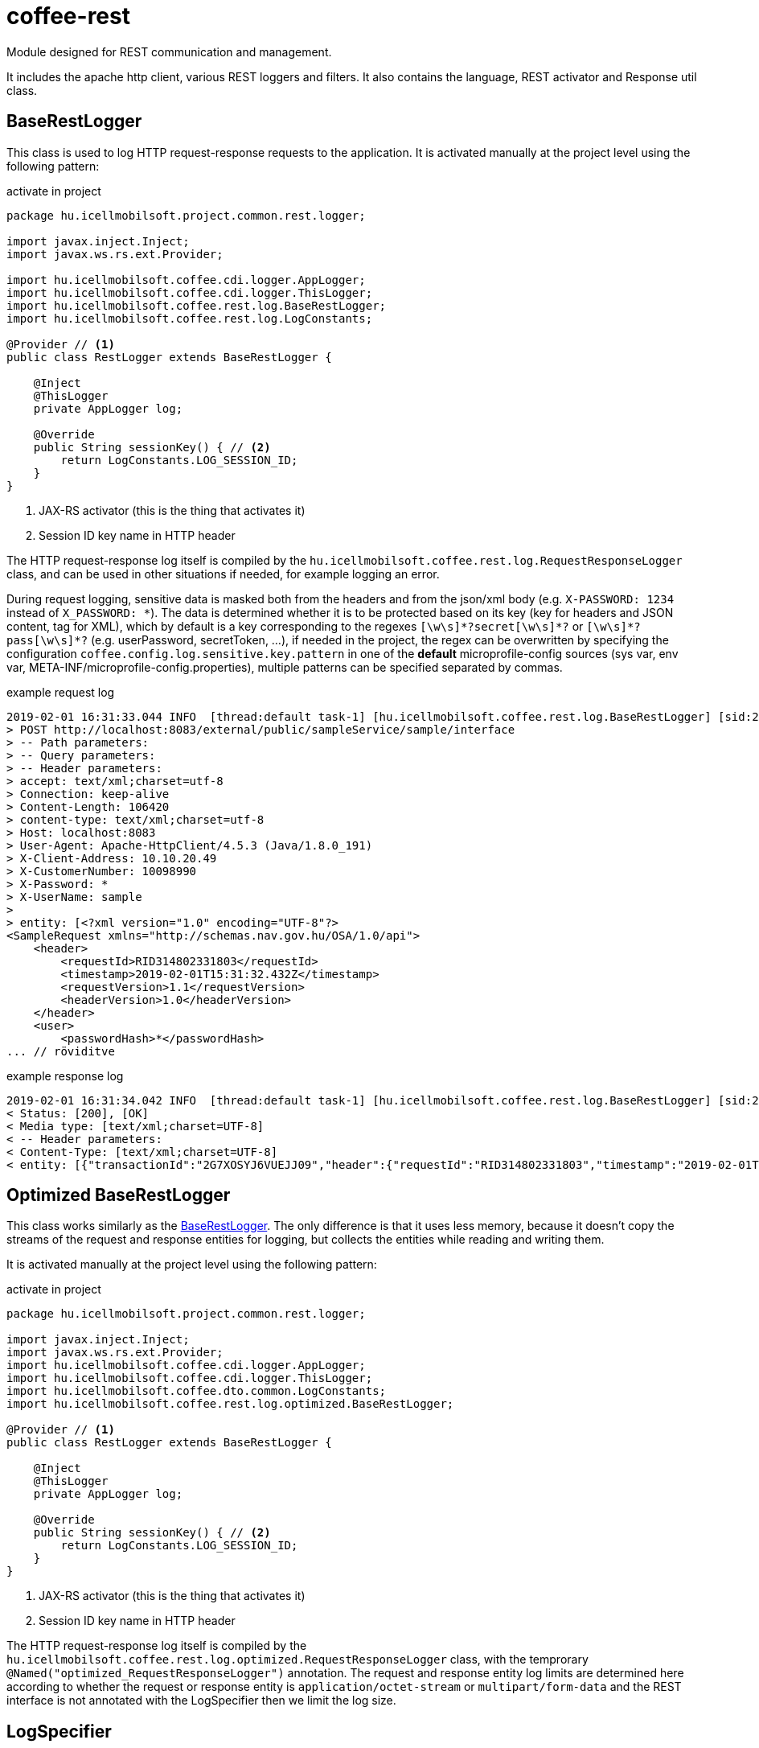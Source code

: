 [#common_core_coffee-rest]
= coffee-rest
Module designed for REST communication and management.

It includes the apache http client, various REST loggers and filters. It also contains the language, REST activator and Response util class.

[#common_core_coffee-rest_BaseRestLogger]
== BaseRestLogger
This class is used to log HTTP request-response requests to the application.
It is activated manually at the project level using the following pattern:

.activate in project
[source,java]
----
package hu.icellmobilsoft.project.common.rest.logger;

import javax.inject.Inject;
import javax.ws.rs.ext.Provider;

import hu.icellmobilsoft.coffee.cdi.logger.AppLogger;
import hu.icellmobilsoft.coffee.cdi.logger.ThisLogger;
import hu.icellmobilsoft.coffee.rest.log.BaseRestLogger;
import hu.icellmobilsoft.coffee.rest.log.LogConstants;

@Provider // <1>
public class RestLogger extends BaseRestLogger {

    @Inject
    @ThisLogger
    private AppLogger log;

    @Override
    public String sessionKey() { // <2>
        return LogConstants.LOG_SESSION_ID;
    }
}
----
<1> JAX-RS activator (this is the thing that activates it)
<2> Session ID key name in HTTP header

The HTTP request-response log itself is compiled by the `hu.icellmobilsoft.coffee.rest.log.RequestResponseLogger` class, and can be used in other situations if needed, for example logging an error.

During request logging, sensitive data is masked both from the headers and from the json/xml body (e.g. `X-PASSWORD: 1234` instead of `X_PASSWORD: +++*+++`).
The data is determined whether it is to be protected based on its key (key for headers and JSON content, tag for XML), which by default is a key corresponding to the regexes `+++[\w\s]*?secret[\w\s]*?+++` or `+++[\w\s]*?pass[\w\s]*?+++` (e.g. userPassword, secretToken, ...),
if needed in the project, the regex can be overwritten by specifying the configuration `coffee.config.log.sensitive.key.pattern` in one of the *default* microprofile-config sources (sys var, env var, META-INF/microprofile-config.properties), multiple patterns can be specified separated by commas.

.example request log
[source,text]
----
2019-02-01 16:31:33.044 INFO  [thread:default task-1] [hu.icellmobilsoft.coffee.rest.log.BaseRestLogger] [sid:2G7XOSOJBCFRMW08] - * Server in-bound request
> POST http://localhost:8083/external/public/sampleService/sample/interface
> -- Path parameters:
> -- Query parameters:
> -- Header parameters:
> accept: text/xml;charset=utf-8
> Connection: keep-alive
> Content-Length: 106420
> content-type: text/xml;charset=utf-8
> Host: localhost:8083
> User-Agent: Apache-HttpClient/4.5.3 (Java/1.8.0_191)
> X-Client-Address: 10.10.20.49
> X-CustomerNumber: 10098990
> X-Password: *
> X-UserName: sample
> 
> entity: [<?xml version="1.0" encoding="UTF-8"?>
<SampleRequest xmlns="http://schemas.nav.gov.hu/OSA/1.0/api">
    <header>
        <requestId>RID314802331803</requestId>
        <timestamp>2019-02-01T15:31:32.432Z</timestamp>
        <requestVersion>1.1</requestVersion>
        <headerVersion>1.0</headerVersion>
    </header>
    <user>
        <passwordHash>*</passwordHash>
... // röviditve
----

.example response log
[source,text]
----
2019-02-01 16:31:34.042 INFO  [thread:default task-1] [hu.icellmobilsoft.coffee.rest.log.BaseRestLogger] [sid:2G7XOSOJBCFRMW08] - < Server response from [http://localhost:8083/external/public/sampleService/sample/interface]:
< Status: [200], [OK]
< Media type: [text/xml;charset=UTF-8]
< -- Header parameters:
< Content-Type: [text/xml;charset=UTF-8]
< entity: [{"transactionId":"2G7XOSYJ6VUEJJ09","header":{"requestId":"RID314802331803","timestamp":"2019-02-01T15:31:32.432Z","requestVersion":"1.1","headerVersion":"1.0"},"result":{"funcCode":"OK"},"software":{"softwareId":"123456789123456789","softwareName":"string","softwareOperation":"LOCAL_SOFTWARE","softwareMainVersion":"string","softwareDevName":"string","softwareDevContact":"string","softwareCountryCode":"HU","softwareDescription":"string"}]
----

[#common_core_coffee-rest_optimized_BaseRestLogger]
== Optimized BaseRestLogger
This class works similarly as the <<common_core_coffee-rest_BaseRestLogger,BaseRestLogger>>. The only difference is that it uses less memory, because it doesn't copy the streams of the request and response entities for logging, but collects the entities while reading and writing them.

It is activated manually at the project level using the following pattern:

.activate in project
[source,java]
----
package hu.icellmobilsoft.project.common.rest.logger;

import javax.inject.Inject;
import javax.ws.rs.ext.Provider;
import hu.icellmobilsoft.coffee.cdi.logger.AppLogger;
import hu.icellmobilsoft.coffee.cdi.logger.ThisLogger;
import hu.icellmobilsoft.coffee.dto.common.LogConstants;
import hu.icellmobilsoft.coffee.rest.log.optimized.BaseRestLogger;

@Provider // <1>
public class RestLogger extends BaseRestLogger {
    
    @Inject
    @ThisLogger
    private AppLogger log;
    
    @Override
    public String sessionKey() { // <2>
        return LogConstants.LOG_SESSION_ID;
    }
}
----
<1> JAX-RS activator (this is the thing that activates it)
<2> Session ID key name in HTTP header

The HTTP request-response log itself is compiled by the `hu.icellmobilsoft.coffee.rest.log.optimized.RequestResponseLogger` class, with the temprorary `@Named("optimized_RequestResponseLogger")` annotation. The request and response entity log limits are determined here according to whether the request or response entity is `application/octet-stream` or `multipart/form-data` and the REST interface is not annotated with the LogSpecifier then we limit the log size.

[#common_core_coffee-rest_LogSpecifier]
== LogSpecifier
REST logging can be customized per endpoint with the `hu.icellmobilsoft.coffee.rest.log.annotation.LogSpecifier` annotation,
this can be specified multiple times in one place, and its scope can be limited by the `target` field,
field, of which more than one can be specified in the annotation (activated by default for all targets);
this gives the possibility to customize REST request-response, microprofile-client request-response separately.

IMPORTANT: Only one LogSpecifier per endpoint `LogSpecifierTarget` can be used.

Specifiable `targets` are enum values of `hu.icellmobilsoft.coffee.rest.log.annotation.enumeration.LogSpecifierTarget`:
|===
| LogSpecifierTarget | Scope

| `REQUEST` | REST endpoint request

| `RESPONSE` | REST endpoint response-a

| `CLIENT_REQUEST` | Microprofile REST Client endpoint request

| `CLIENT_RESPONSE` | Microprofile REST Client endpoint response-a
|===

Currently the LogSpecifier is prepared for the following cases:

* logging of the request-response on the endpoint can be disabled with the `noLog` option of the `LogSpecifier` annotation.
* on the endpoint, the size of the logged body can be limited by the `maxEntityLogSize` field of the `LogSpecifier` annotation.

IMPORTANT: if `maxEntityLogSize` is set to a value *other* than `LogSpecifier.NO_LOG`, then only the first 5000 characters of the request will be written for the `application/octet-stream` mediaType received by the REST endpoint.

IMPORTANT: When using the optimized `BaseRestLogger` class, if the `LogSpecifier` annotation is not specified, then in the case of `application/octet-stream` és `multipart/form-data` mediaTypes, only the first 5000 characters of the request and response entities are logged.

.LogSpecifier example
[source,java]
----
    @POST
    @Produces({ MediaType.APPLICATION_JSON, MediaType.TEXT_XML, MediaType.APPLICATION_XML })
    @Consumes({ MediaType.APPLICATION_JSON, MediaType.TEXT_XML, MediaType.APPLICATION_XML })
    @LogSpecifier(target={LogSpecifierTarget.REQUEST, LogSpecifierTarget.CLIENT_REQUEST}, maxEntityLogSize = 100) //<1>
    @LogSpecifier(target=LogSpecifierTarget.RESPONSE, maxEntityLogSize = 5000) //<2>
    @LogSpecifier(target=LogSpecifierTarget.CLIENT_RESPONSE, noLog = true) //<3>
    WithoutLogResponse postWithoutLog(WithoutLogRequest withoutLogRequest) throws BaseException;
----
<1> Request entity log size is limited to 100 bytes, also for REST calls and microprofile client usage
<2> Response entity log size limited to 5000 characters for REST calls
<3> Disables response logging for microprofile rest client responses.

=== LogSpecifiersAnnotationProcessor

The `LogSpecifier` is associated with `hu.icellmobilsoft.coffee.rest.log.annotation.processing.LogSpecifiersAnnotationProcessor`,
whose purpose is to prevent multiple values from being defined for the same `target` due to the redefinability of `LogSpecifier`.
To do this, it checks at compile time how many `@LogSpecifier` have been defined per `LogSpecifierTarget`, if it finds more than one, it fails the compilation.

.Invalid example
[source,java]
----
    @POST
    @Produces({ MediaType.APPLICATION_JSON, MediaType.TEXT_XML, MediaType.APPLICATION_XML })
    @Consumes({ MediaType.APPLICATION_JSON, MediaType.TEXT_XML, MediaType.APPLICATION_XML })
    @LogSpecifier(maxEntityLogSize =  100) //<1>
    @LogSpecifier(target = LogSpecifierTarget.RESPONSE, maxEntityLogSize =  5000) //<2>
    ValidatorResponse postValidatorTest(ValidatorRequest validatorRequest) throws BaseException;
----
<1> Since no target is specified, the log size of each entity is limited to 100 bytes/character, including `LogSpecifierTarget.RESPONSE`.
<2> *LogSpecifierTarget.RESPONSE* limits entity log size to 5000 characters.

Since in the above example the size of the REST response should be 100 for the first annotation and 5000 for the second annotation, to avoid hidden logic the `LogSpecifiersAnnotationProcessor` will fail the translation with the following error:

[source,log]
----
[ERROR] Failed to execute goal org.apache.maven.plugins:maven-compiler-plugin:3.8.1:compile (default-compile) on project project-sample-service: Compilation failure
[ERROR] .../project-sample-service/src/main/java/hu/icellmobilsoft/project/sample/service/rest/ISampleTestRest.java:[43,23] Multiple LogSpecifiers are defined for the [RESPONSE] of [postValidatorTest]! Conflicting LogSpecifiers:[[@hu.icellmobilsoft.coffee.rest.log.annotation.LogSpecifier(noLog=false, maxEntityLogSize=100, target={REQUEST, RESPONSE, CLIENT_REQUEST, CLIENT_RESPONSE}), @hu. icellmobilsoft.coffee.rest.log.annotation.LogSpecifier(noLog=false, maxEntityLogSize=5000, target={RESPONSE})]]
----

[#common_core_coffee-rest_JaxbTool]
== JaxbTool
The purpose of this class is to summarize the transformations and manipulations related to XML objects.
Its structure is fully modular, you can customize everything to your project's needs using the CDI.
Its modules provide this functionality by default:

=== Request version determination
This is provided by the `*IXmlRequestVersionReader*` interface.
It implements a built-in and replaceable class `hu.icellmobilsoft.coffee.rest.validation.xml.reader.XmlRequestVersionReader`.

Based on the pattern of the

[source,text]
----
 ...<header>...<requestVersion>1.1</requestVersion>...</header>...
----

XML structure, of course you are free to modify it to another structure or even read the HTTP header.

=== XSD error collection
In the case of marshal (DTO -> XML String) or unmarshal (XML String/Stream -> DTO), you can request a check according to XSD.
In this case `hu.icellmobilsoft.coffee.rest.validation.xml.exception.XsdProcessingException`
to get a list of errors that violate XSD rules.
These errors are handled and provided by the `*IXsdValidationErrorCollector*` interface.

The implementing built-in and replaceable class is `hu.icellmobilsoft.coffee.rest.validation.xml.error.XsdValidationErrorCollector`.

=== XSD (schema) file handling
Additional logic is required to handle XSD schema description files, since they can have various bindings.
This problem is addressed by the `*IXsdResourceResolver*` interface.

The implementor is a built-in and interchangeable class `hu.icellmobilsoft.coffee.rest.validation.xml.utils.XsdResourceResolver`.
The basic problem that XSDs import each other in a common directory is also a basic problem,
but being able to import XSDs from another project requires extra logic.
In this class this situation is handled.

== XSD Catalog schema management
The description in <<howto_xsd_catalog, XSD Catalog and generation>> deals with XSD generation.
This section focuses on the activation in the code - XML validation using XSD catalog.

The whole function is performed by the <<common_core_coffee-rest_JaxbTool,JaxbTool>> class.
It is intentionally built in a modular way so that it can be easily adapted to needs.
As described above, Coffee includes an implementation of `*IXsdResourceResolver*`,
that can read the schema structure specified in the XSD Catalog.
This class is called 

.hu.icellmobilsoft.coffee.rest.validation.catalog.PublicCatalogResolver
[source,java]
----
@Alternative
@Priority(100)
public class PublicCatalogResolver implements LSResourceResolver, IXsdResourceResolver {
----
Since we use maven-bound dependencies to generate the XSD Catalog, such as:

./xxx/super.catalog.xsd
[source,xml]
----
...
<public publicId="http://common.dto.coffee.icellmobilsoft.hu/common" uri="maven:hu.icellmobilsoft.coffee.dto.xsd:coffee-dto-xsd:jar::!/xsd/hu.icellmobilsoft.coffee/dto/common/common.xsd"/>
...
----
So you need to be prepared to manage the `maven:` URI protocol.
This is done in the `hu.icellmobilsoft.coffee.tool.protocol.handler.MavenURLHandler` class,
which needs to be activated.
This can be done in several ways, the recommended solution is the following: 

.src/main/resources/META-INF/services/java.net.spi.URLStreamHandlerProvider
[source,txt]
----
hu.icellmobilsoft.coffee.rest.validation.catalog.MavenURLStreamHandlerProvider
----
So you need to create the file `src/main/resources/META-INF/services/java.net.spi.URLStreamHandlerProvider`
and include the class that handles it (Coffee part).

WARNING: There may be systems (e.g. Thorntail),
which are not able to read this file in time for the application to run.
In such cases, there is another option via `URL.setURLStreamHandlerFactory(factory);`.

=== Catalog JaxbTool activation
After the `maven:` URI protocol handling setup, there are only 2 things left to do:

* activate `PublicCatalogResolver`
* Specify catalog file

Activating `PublicCatalogResolver` is done in the classic CDI way:

.beans.xml
[source,xml]
----
<?xml version="1.0" encoding="UTF-8"?>
<beans xmlns="http://xmlns.jcp.org/xml/ns/javaee" xmlns:xsi="http://www.w3.org/2001/XMLSchema-instance"
    xsi:schemaLocation="http://xmlns.jcp.org/xml/ns/javaee http://www.oracle.com/webfolder/technetwork/jsc/xml/ns/javaee/beans_1_1.xsd"
    version="1.1" bean-discovery-mode="all">

    <alternatives>
        <class>hu.icellmobilsoft.coffee.rest.validation.catalog.PublicCatalogResolver</class>
    </alternatives>
</beans>
----

And the catalog xsd file is specified via the configuration, more specifically the key 

 coffee.config.xml.catalog.path

here is an example:

.project-defaults.yml
[source,yml]
----
coffee:
    config:
        xml:
            catalog:
                path: xsd/hu/icellmobilsoft/project/dto/super.catalog.xml
----
After that we are ready and the XSD Catalog will do the XSD schema reading.

== Json support

The framework supports JSON format messages in addition to XML for REST communication.
To serialize/deserialize these messages, it uses an external module, https://github.com/google/gson[Gson], maintained by Google The framework complements/upgrades Gson with some custom adapters.
Below is an example JSON, and its own added adapters.
The ISO 8601 standard is used for the time-related values, except in one case.
In the case of the ```Date``` class, the format has been changed to the universal UNIX epoch in milliseconds

.example.json
[source,json]
----
{
    "date": 1549898614051,
    "xmlGregorianCalendar": "2019-02-11T15:23:34.051Z",
    }, "bytes": "dGVzdFN0cmluZw==",
    "string": "test1",
    "clazz": "hu.icellmobilsoft.coffee.tool.gson.JsonUtilTest",
    "offsetDateTime": "2019-02-11T15:23:34.051Z",
    "offsetTime": "15:23:34.051Z",
    "localDate": "2019-02-11",
    "duration": "P1Y1M1DT1H1M1S"
}
----

.format of serialization of own added adapters for each type
|===
| Java type | Format

| `Class` | Return value of the ``Class.getName()``` method.

| ``XMLGregorianCalendar`` | Return value of the ``XMLGregorianCalendar.toXMLFormat()``` method.
By default, ```XMLGregorianCalendarImpl`` is the available descendant for this abstract class.

| `Date` | Returns the time since 1970-01-01T00:00:00.000 in milliseconds.

| `OffsetDateTime`` | Return value of the ```DateTimeFormatter.ISO_OFFSET_DATE_TIME``` method, where offset is specified instead of zone.
| `OffsetTime`` | Return value of the method ```DateTimeFormatter.ISO_OFFSET_TIME``` where offset is specified instead of zone.
| `LocalDate` | Return value of the ```DateTimeFormatter.ISO_DATE`` method.
| `Duration` | Return value of ```javax.xml.datatype.Duration.toString()```.
| `byte[]` ` | Return value of ```Base64.getName().encodeToString()```.
Default encoder: RFC4648
|===

Note: Most of the JSON-related operations are of a utility nature and are publicly available under link:coffee-tool.adoc[coffee-tool] in the `JsonUtil` class.


[#common_core_coffee-rest_OpenAPIFilter]
== OpenApiFilter
Microprofile OpenApi provides the ability to set additional OpenApi configuration via the implementation of the org.eclipse.microprofile.openapi.OASFilter interface.
The implementation of hu.icellmobilsoft.coffee.rest.filter.OpenAPIFilter contains within the project the generic error codes related to coffee error handling and the corresponding response objects, which are generally applied to all endpoints crossed by the filter, providing more accurate documentation compared to the openapi.yml config file written in microservices using coffee, since this information is dynamically loaded.
To activate this filter in the configuration, you need to specify `mp.openapi.filter` in the configuration key `hu.icellmobilsoft.coffee.rest.filter.OpenAPIFilter`, which is the class that implements it.

Example in a microprofile default properties config:

.microprofile-default.properties
[source,properties]
----
mp.openapi.filter=hu.icellmobilsoft.coffee.rest.filter.OpenAPIFilter
----

=== Customizability
The implementation can be further refined by adding a mapping, of which an example is given:

.CustomerOpenAPIFilter
[source,java]
----
package hu.icellmobilsoft.test.rest.filter;

...

@Vetoed
public class CustomerOpenAPIFilter extends OpenAPIFilter {

    private static final String CUSTOM_999_RESPONSE = "#/components/schemas/Custom999Response";

    @Override
    protected Map<Integer, APIResponse> getCommonApiResponseByStatusCodeMap() { // <1>
        Map<Integer, APIResponse> apiResponseByStatusCodeMap = super.getCommonApiResponseByStatusCodeMap();
        APIResponse customApiResponse = OASFactory.createAPIResponse() //
                .content(OASFactory.createContent()
                        .addMediaType(MediaType.APPLICATION_JSON,
                                OASFactory.createMediaType().schema(OASFactory.createSchema().ref(CUSTOM_999_RESPONSE)))
                        .addMediaType(MediaType.APPLICATION_XML,
                                OASFactory.createMediaType().schema(OASFactory.createSchema().ref(CUSTOM_999_RESPONSE)))
                        .addMediaType(MediaType.TEXT_XML,
                                OASFactory.createMediaType().schema(OASFactory.createSchema().ref(CUSTOM_999_RESPONSE))))
                .description(Response.Status.BAD_REQUEST.getReasonPhrase() //
                        + "\n" + "* Custom 999 error" //
                        + "\n\t **resultCode** = *OPERATION_FAILED*" //
                );
        apiResponseByStatusCodeMap.put(999,customApiResponse );
        return apiResponseByStatusCodeMap;
    }

    @Override
    protected List<Parameter> getCommonRequestHeaderParameters() { //<2>
        Parameter xCustomHeader1 = OASFactory.createObject(Parameter.class).name("X-CUSTOM-HEADER-1").in(Parameter.In.HEADER).required(false)
                .description("Description of custom header 1").schema(OASFactory.createObject(Schema.class).type(Schema.SchemaType.STRING));
        Parameter xCustomHeader2 = OASFactory.createObject(Parameter.class).name("X-CUSTOM-HEADER-2").in(Parameter.In.HEADER).required(false)
                .description("Description of custom header 2").schema(OASFactory.createObject(Schema.class).type(Schema.SchemaType.STRING));
        List<Parameter> headerParams = new ArrayList();
        headerParams.add(xCustomHeader1);
        headerParams.add(xCustomHeader2);
        return headerParams;
    }
}
----
<1> Example of adding a custom response with http status code 999. It is important to note that Custom999Response must exist in the DTOs.
<2> Example of specifying 2 custom headers with description schema.

and so the configuration of the following is added:

.microprofile-default.properties
[source,properties]
----
mp.openapi.filter=hu.icellmobilsoft.test.rest.filter.CustomerOpenAPIFilter
----

== MessageBodyWriter

A module contains `application/octet-stream` + `BaseResultType` writert.
This allows the system to send an octet-stream response to any
own DTO BaseResultType object.
This is very useful, for example, when generating a file with an error.

== ProjectStage

The module contains a Deltaspike inspired ProjectStage object which can be injected.
Its role is to be able to specify at runtime, via configuration, whether the project is running in production, development or test mode.

It can be used by specifying 2 configurations:

* coffee.app.projectStage
* org.apache.deltaspike.ProjectStage

The values that can be specified are converted to `hu.icellmobilsoft.coffee.rest.projectstage.ProjectStageEnum`.
Each enum value contains which config value represents which enum.

IMPORTANT: It is important to point out that if no config value is specified, or if no config value is found in the list of one of the enum names, they behave as PRODUCTIONs in ProjectStage!

Configurations can be specified from multiple locations using Microprofile Config, but only the first one in the order described above will be considered.

Currently, in the project, if the ProjectStage value is not Production, the system will return a broader response for errors.

Using this works as follows:

.MyBean
[source,java]
----
@Dependent
public class MyBean {
    private @Inject ProjectStage projectStage;

    public void fn() {
        if (projectStage.isProductionStage()) {
            // do some production stuff...
        }
    }
}
----

For possible further breakdowns, use as follows:

.MyBean
[source,java]
----
@Dependent
public class MyBean {
    private @Inject ProjectStage projectStage;

    public void fn() {
        if (projectStage.getProjectStageEnum() == ProjectStageEnum.DEVELOPMENT) {
            // do some development stuff...
        }
    }
}
----

== Jsonb configuration

The default implementor of Jsonb is https://projects.eclipse.org/projects/ee4j.yasson[Eclipse Yasson].
This can be changed using default configurations:


.project-defaults.yml
[source,yml]
----
coffee:
  jsonb:
    config:
      propertyvisibilitystrategyclass: "en.icellmobilsoft.coffee.rest.provider.FieldOnlyVisibilityStrategy" <1>
      binarydatastrategy: "BASE_64" <2>
----

In the above configuration, 2 elements can be set:

<1> full access to the class implementing the interface PropertyVisibilityStrategy in jakarta.json.bind.config.PropertyVisibilityStrategy.
<2> This type can take the values of the enum BinaryDataStrategy in jakarta.json.bind.config.BinaryDataStrategy to determine how binary data is handled.
